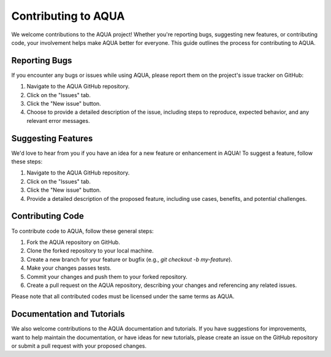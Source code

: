 Contributing to AQUA
====================

We welcome contributions to the AQUA project! 
Whether you're reporting bugs, suggesting new features, or contributing code, your involvement helps make AQUA better for everyone.
This guide outlines the process for contributing to AQUA.

Reporting Bugs
--------------

If you encounter any bugs or issues while using AQUA, please report them on the project's issue tracker on GitHub:

1. Navigate to the AQUA GitHub repository.
2. Click on the "Issues" tab.
3. Click the "New issue" button.
4. Choose to provide a detailed description of the issue, including steps to reproduce, expected behavior, and any relevant error messages.

Suggesting Features
-------------------

We'd love to hear from you if you have an idea for a new feature or enhancement in AQUA! To suggest a feature, follow these steps:

1. Navigate to the AQUA GitHub repository.
2. Click on the "Issues" tab.
3. Click the "New issue" button.
4. Provide a detailed description of the proposed feature, including use cases, benefits, and potential challenges.

Contributing Code
-----------------

To contribute code to AQUA, follow these general steps:

1. Fork the AQUA repository on GitHub.
2. Clone the forked repository to your local machine.
3. Create a new branch for your feature or bugfix (e.g., `git checkout -b my-feature`).
4. Make your changes passes tests.
5. Commit your changes and push them to your forked repository.
6. Create a pull request on the AQUA repository, describing your changes and referencing any related issues.

Please note that all contributed codes must be licensed under the same terms as AQUA.


Documentation and Tutorials
---------------------------

We also welcome contributions to the AQUA documentation and tutorials.
If you have suggestions for improvements, want to help maintain the documentation, or have ideas for new tutorials,
please create an issue on the GitHub repository or submit a pull request with your proposed changes.

